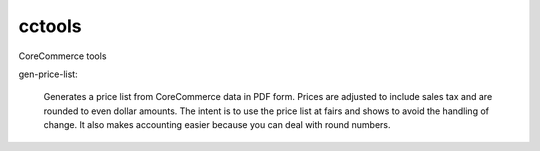 cctools
=======

CoreCommerce tools

gen-price-list:

    Generates a price list from CoreCommerce data in PDF form.  Prices
    are adjusted to include sales tax and are rounded to even dollar
    amounts.  The intent is to use the price list at fairs and shows
    to avoid the handling of change.  It also makes accounting easier
    because you can deal with round numbers.
